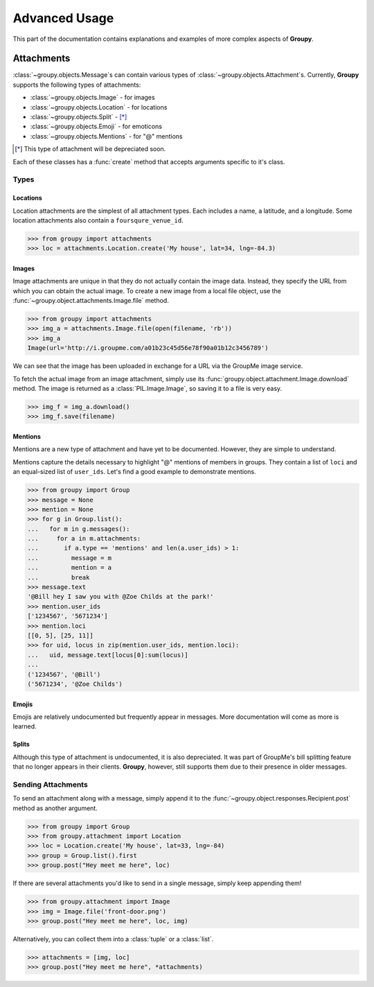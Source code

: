 ==============
Advanced Usage
==============

This part of the documentation contains explanations and examples of more
complex aspects of **Groupy**.

Attachments
===========

:class:`~groupy.objects.Message`\ s can contain various types of
:class:`~groupy.objects.Attachment`\ s. Currently, **Groupy** supports
the following types of attachments:

- :class:`~groupy.objects.Image` - for images
- :class:`~groupy.objects.Location` - for locations
- :class:`~groupy.objects.Split` - [*]_
- :class:`~groupy.objects.Emoji` - for emoticons
- :class:`~groupy.objects.Mentions` - for "@" mentions

.. [*] This type of attachment will be depreciated soon.

Each of these classes has a :func:`create` method that accepts arguments
specific to it's class.

Types
-----

Locations
^^^^^^^^^

Location attachments are the simplest of all attachment types. Each includes
a name, a latitude, and a longitude. Some location attachments also contain a
``foursqure_venue_id``.

.. code-block:: python

	>>> from groupy import attachments
	>>> loc = attachments.Location.create('My house', lat=34, lng=-84.3)


Images
^^^^^^

Image attachments are unique in that they do not actually contain the image
data. Instead, they specify the URL from which you can obtain the actual image.
To create a new image from a local file object, use the
:func:`~groupy.object.attachments.Image.file` method.

.. code-block:: python

	>>> from groupy import attachments
	>>> img_a = attachments.Image.file(open(filename, 'rb'))
	>>> img_a
	Image(url='http://i.groupme.com/a01b23c45d56e78f90a01b12c3456789')

We can see that the image has been uploaded in exchange for a URL via the
GroupMe image service.

To fetch the actual image from an image attachment, simply use its
:func:`groupy.object.attachment.Image.download` method. The image is returned as
a :class:`PIL.Image.Image`, so saving it to a file is very easy.

.. code-block:: python

	>>> img_f = img_a.download()
	>>> img_f.save(filename)


Mentions
^^^^^^^^

Mentions are a new type of attachment and have yet to be documented. However,
they are simple to understand.

Mentions capture the details necessary to highlight "@" mentions of members in
groups. They contain a list of ``loci`` and an equal-sized list of ``user_ids``.
Let's find a good example to demonstrate mentions.

.. code-block:: python

	>>> from groupy import Group
	>>> message = None
	>>> mention = None
	>>> for g in Group.list():
	...   for m in g.messages():
	...     for a in m.attachments:
	...       if a.type == 'mentions' and len(a.user_ids) > 1:
	...         message = m
	...         mention = a
	...         break
	>>> message.text
	'@Bill hey I saw you with @Zoe Childs at the park!'
	>>> mention.user_ids
	['1234567', '5671234']
	>>> mention.loci
	[[0, 5], [25, 11]]
	>>> for uid, locus in zip(mention.user_ids, mention.loci):
	...   uid, message.text[locus[0]:sum(locus)]
	...
	('1234567', '@Bill')
	('5671234', '@Zoe Childs')
	

Emojis
^^^^^^

Emojis are relatively undocumented but frequently appear in messages. More
documentation will come as more is learned.

Splits
^^^^^^

Although this type of attachment is undocumented, it is also depreciated. It was
part of GroupMe's bill splitting feature that no longer appears in their
clients. **Groupy**, however, still supports them due to their presence in older
messages.

Sending Attachments
-------------------

To send an attachment along with a message, simply append it to the
:func:`~groupy.object.responses.Recipient.post` method as another argument.

.. code-block:: python

	>>> from groupy import Group
	>>> from groupy.attachment import Location
	>>> loc = Location.create('My house', lat=33, lng=-84)
	>>> group = Group.list().first
	>>> group.post("Hey meet me here", loc)

If there are several attachments you'd like to send in a single message, simply
keep appending them!

.. code-block:: python

	>>> from groupy.attachment import Image
	>>> img = Image.file('front-door.png')
	>>> group.post("Hey meet me here", loc, img)

Alternatively, you can collect them into a :class:`tuple` or a :class:`list`.

.. code-block:: python

	>>> attachments = [img, loc]
	>>> group.post("Hey meet me here", *attachments)

